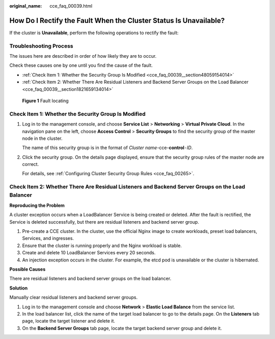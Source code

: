 :original_name: cce_faq_00039.html

.. _cce_faq_00039:

How Do I Rectify the Fault When the Cluster Status Is Unavailable?
==================================================================

If the cluster is **Unavailable**, perform the following operations to rectify the fault:

Troubleshooting Process
-----------------------

The issues here are described in order of how likely they are to occur.

Check these causes one by one until you find the cause of the fault.

-  :ref:`Check Item 1: Whether the Security Group Is Modified <cce_faq_00039__section48059154014>`
-  :ref:`Check Item 2: Whether There Are Residual Listeners and Backend Server Groups on the Load Balancer <cce_faq_00039__section1821659134014>`


.. figure:: /_static/images/en-us_image_0000001797870093.png
   :alt: **Figure 1** Fault locating

   **Figure 1** Fault locating

.. _cce_faq_00039__section48059154014:

Check Item 1: Whether the Security Group Is Modified
----------------------------------------------------

#. Log in to the management console, and choose **Service List** > **Networking** > **Virtual Private Cloud**. In the navigation pane on the left, choose **Access Control** > **Security Groups** to find the security group of the master node in the cluster.

   The name of this security group is in the format of *Cluster name*-cce-**control**\ ``-``\ *ID*.

#. Click the security group. On the details page displayed, ensure that the security group rules of the master node are correct.

   For details, see :ref:`Configuring Cluster Security Group Rules <cce_faq_00265>`.

.. _cce_faq_00039__section1821659134014:

Check Item 2: Whether There Are Residual Listeners and Backend Server Groups on the Load Balancer
-------------------------------------------------------------------------------------------------

**Reproducing the Problem**

A cluster exception occurs when a LoadBalancer Service is being created or deleted. After the fault is rectified, the Service is deleted successfully, but there are residual listeners and backend server group.

#. Pre-create a CCE cluster. In the cluster, use the official Nginx image to create workloads, preset load balancers, Services, and ingresses.
#. Ensure that the cluster is running properly and the Nginx workload is stable.
#. Create and delete 10 LoadBalancer Services every 20 seconds.
#. An injection exception occurs in the cluster. For example, the etcd pod is unavailable or the cluster is hibernated.

**Possible Causes**

There are residual listeners and backend server groups on the load balancer.

**Solution**

Manually clear residual listeners and backend server groups.

#. Log in to the management console and choose **Network** > **Elastic Load Balance** from the service list.
#. In the load balancer list, click the name of the target load balancer to go to the details page. On the **Listeners** tab page, locate the target listener and delete it.
#. On the **Backend Server Groups** tab page, locate the target backend server group and delete it.
